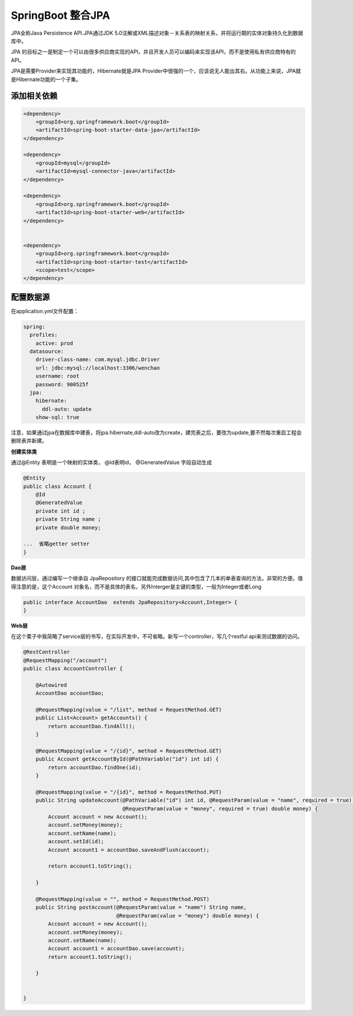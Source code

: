 SpringBoot 整合JPA
===========================

JPA全称Java Persistence API.JPA通过JDK 5.0注解或XML描述对象－关系表的映射关系，并将运行期的实体对象持久化到数据库中。

JPA 的目标之一是制定一个可以由很多供应商实现的API，并且开发人员可以编码来实现该API，而不是使用私有供应商特有的API。

JPA是需要Provider来实现其功能的，Hibernate就是JPA Provider中很强的一个，应该说无人能出其右。从功能上来说，JPA就是Hibernate功能的一个子集。

添加相关依赖
---------------

.. code:: java

        <dependency>
            <groupId>org.springframework.boot</groupId>
            <artifactId>spring-boot-starter-data-jpa</artifactId>
        </dependency>

        <dependency>
            <groupId>mysql</groupId>
            <artifactId>mysql-connector-java</artifactId>
        </dependency>

        <dependency>
            <groupId>org.springframework.boot</groupId>
            <artifactId>spring-boot-starter-web</artifactId>
        </dependency>


        <dependency>
            <groupId>org.springframework.boot</groupId>
            <artifactId>spring-boot-starter-test</artifactId>
            <scope>test</scope>
        </dependency>

配置数据源
-------------

在application.yml文件配置：

.. code:: java

    spring:
      profiles:
        active: prod
      datasource:
        driver-class-name: com.mysql.jdbc.Driver
        url: jdbc:mysql://localhost:3306/wenchao
        username: root
        password: 900525f
      jpa:
        hibernate:
          ddl-auto: update
        show-sql: true

注意，如果通过jpa在数据库中建表，将jpa.hibernate,ddl-auto改为create，建完表之后，要改为update,要不然每次重启工程会删除表并新建。


**创建实体类**

通过@Entity 表明是一个映射的实体类， @Id表明id， @GeneratedValue 字段自动生成

.. code:: java

    @Entity
    public class Account {
        @Id
        @GeneratedValue
        private int id ;
        private String name ;
        private double money;

    ...  省略getter setter
    }

**Dao层**

数据访问层，通过编写一个继承自 JpaRepository 的接口就能完成数据访问,其中包含了几本的单表查询的方法，非常的方便。值得注意的是，这个Account 对象名，而不是具体的表名，另外Interger是主键的类型，一般为Integer或者Long

.. code:: java

    public interface AccountDao  extends JpaRepository<Account,Integer> {
    }

**Web层**

在这个栗子中我简略了service层的书写，在实际开发中，不可省略。新写一个controller，写几个restful api来测试数据的访问。


.. code:: java

    @RestController
    @RequestMapping("/account")
    public class AccountController {

        @Autowired
        AccountDao accountDao;

        @RequestMapping(value = "/list", method = RequestMethod.GET)
        public List<Account> getAccounts() {
            return accountDao.findAll();
        }

        @RequestMapping(value = "/{id}", method = RequestMethod.GET)
        public Account getAccountById(@PathVariable("id") int id) {
            return accountDao.findOne(id);
        }

        @RequestMapping(value = "/{id}", method = RequestMethod.PUT)
        public String updateAccount(@PathVariable("id") int id, @RequestParam(value = "name", required = true) String name,
                                    @RequestParam(value = "money", required = true) double money) {
            Account account = new Account();
            account.setMoney(money);
            account.setName(name);
            account.setId(id);
            Account account1 = accountDao.saveAndFlush(account);

            return account1.toString();

        }

        @RequestMapping(value = "", method = RequestMethod.POST)
        public String postAccount(@RequestParam(value = "name") String name,
                                  @RequestParam(value = "money") double money) {
            Account account = new Account();
            account.setMoney(money);
            account.setName(name);
            Account account1 = accountDao.save(account);
            return account1.toString();

        }


    }
